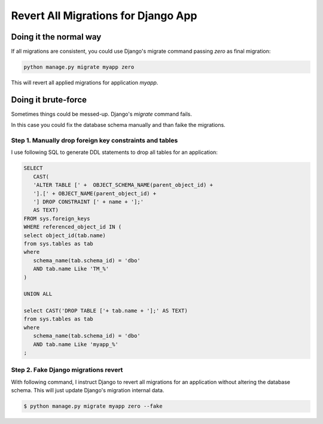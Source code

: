 Revert All Migrations for Django App
==============================================

Doing it the normal way
-----------------------------

If all migrations are consistent, you could use Django's migrate command passing `zero` as final migration:

.. code-block:: bash

   python manage.py migrate myapp zero

This will revert all applied migrations for application `myapp`.

Doing it brute-force
--------------------------

Sometimes things could be messed-up. Django's `migrate` command fails.

In this case you could fix the database schema manually and than faike the migrations.

Step 1. Manually drop foreign key constraints and tables
~~~~~~~~~~~~~~~~~~~~~~~~~~~~~~~~~~~~~~~~~~~~~~~~~~~~~~~~~~

I use following SQL to generate DDL statements to drop all tables for an application:

.. code-block:: sql

   SELECT
      CAST(
      'ALTER TABLE [' +  OBJECT_SCHEMA_NAME(parent_object_id) +
      '].[' + OBJECT_NAME(parent_object_id) +
      '] DROP CONSTRAINT [' + name + '];'
      AS TEXT)
   FROM sys.foreign_keys
   WHERE referenced_object_id IN (
   select object_id(tab.name)
   from sys.tables as tab
   where
      schema_name(tab.schema_id) = 'dbo'
      AND tab.name Like 'TM_%'
   )

   UNION ALL

   select CAST('DROP TABLE ['+ tab.name + '];' AS TEXT)
   from sys.tables as tab
   where
      schema_name(tab.schema_id) = 'dbo'
      AND tab.name Like 'myapp_%'
   ;


Step 2. Fake Django migrations revert
~~~~~~~~~~~~~~~~~~~~~~~~~~~~~~~~~~~~~~~~~~

With following command, I instruct Django to revert all migrations for an application without altering the database schema.
This will just update Django's migration internal data.

.. code-block:: bash

   $ python manage.py migrate myapp zero --fake



